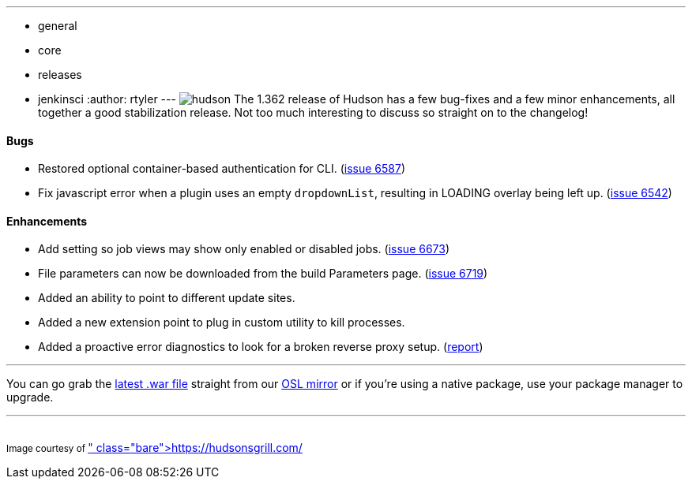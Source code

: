 ---
:layout: post
:title: Hudson 1.362 Released
:nodeid: 214
:created: 1276527600
:tags:
  - general
  - core
  - releases
  - jenkinsci
:author: rtyler
---
image:/sites/default/files/images/hudson.gif[] The 1.362 release of Hudson has a few bug-fixes and a few minor enhancements, all together a good stabilization release. Not too much interesting to discuss so straight on to the changelog!

==== Bugs

* Restored optional container-based authentication for CLI. (https://issues.jenkins.io/browse/JENKINS-6587[issue 6587])
* Fix javascript error when a plugin uses an empty +++<tt>+++dropdownList+++</tt>+++, resulting in LOADING overlay being left up. (https://issues.jenkins.io/browse/JENKINS-6542[issue 6542])

==== Enhancements

* Add setting so job views may show only enabled or disabled jobs. (https://issues.jenkins.io/browse/JENKINS-6673[issue 6673])
* File parameters can now be downloaded from the build Parameters page. (https://issues.jenkins.io/browse/JENKINS-6719[issue 6719])
* Added an ability to point to different update sites.
* Added a new extension point to plug in custom utility to kill processes.
* Added a proactive error diagnostics to look for a broken reverse proxy setup. (https://wiki.jenkins.io/display/JENKINS/Running+Hudson+behind+Apache#RunningHudsonbehindApache-modproxywithHTTPS[report])

// break

'''

You can go grab the https://ftp.osuosl.org/pub/hudson/war/1.362/hudson.war[latest .war file] straight from our https://www.osuosl.org[OSL mirror] or if you're using a native package, use your package manager to upgrade.

'''

{blank} +
+++<small>+++Image courtesy of https://hudsonsgrill.com/[Hudson's Grill]+++</small>+++
